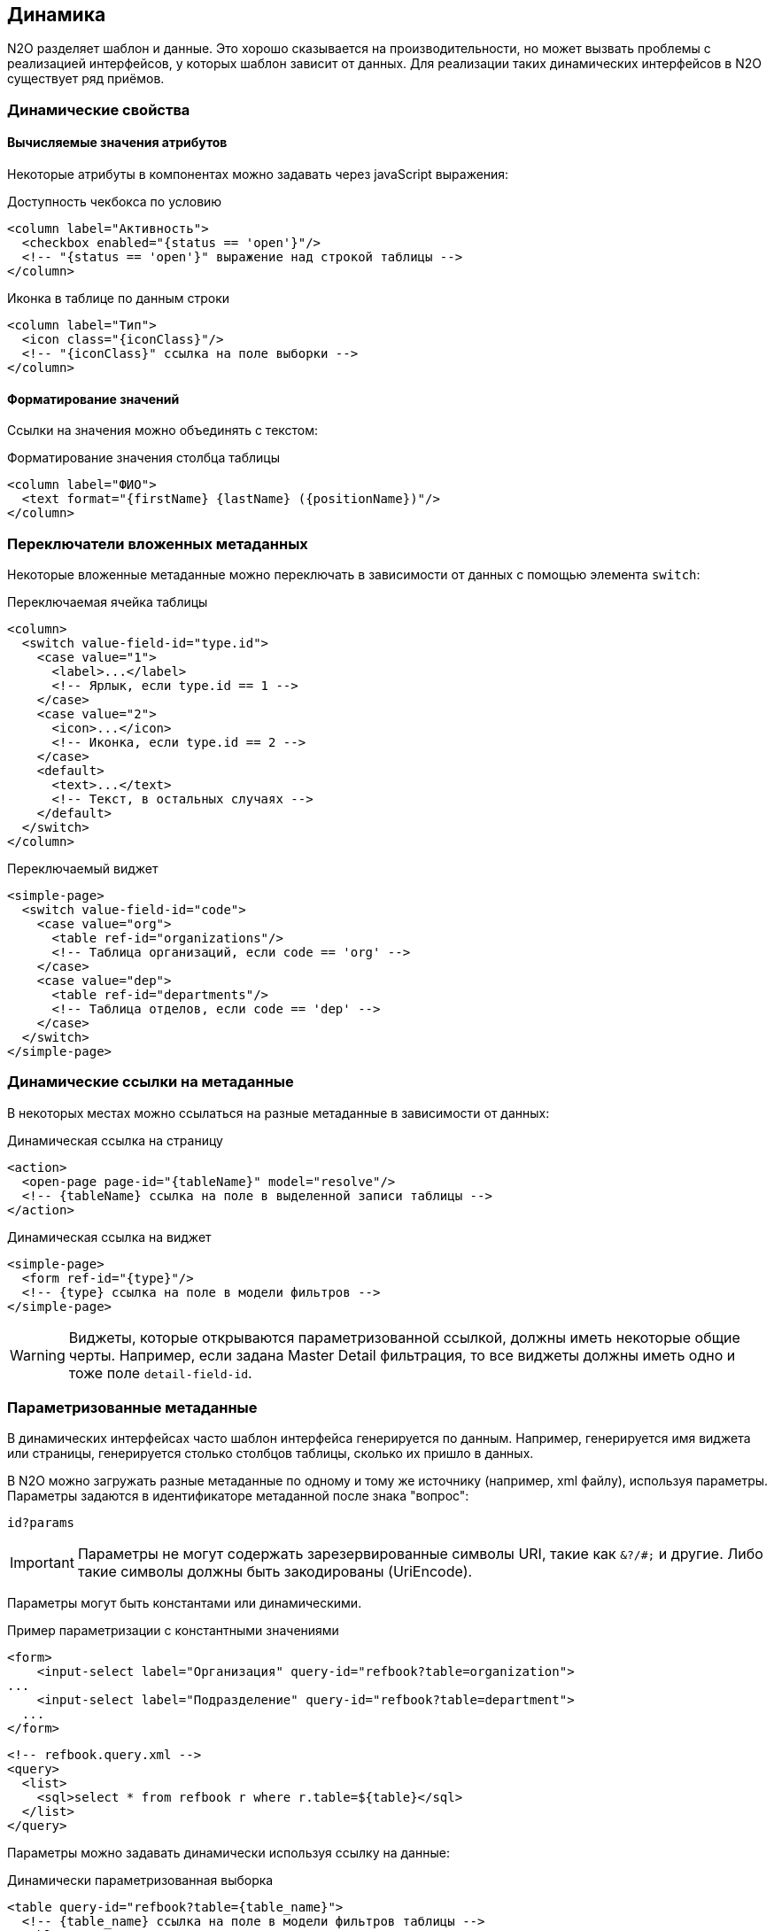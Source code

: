 == Динамика
N2O разделяет шаблон и данные.
Это хорошо сказывается на производительности, но может вызвать проблемы с реализацией интерфейсов, у которых шаблон зависит от данных.
Для реализации таких динамических интерфейсов в N2O существует ряд приёмов.

=== Динамические свойства

==== Вычисляемые значения атрибутов

Некоторые атрибуты в компонентах можно задавать через javaScript выражения:

.Доступность чекбокса по условию
[source,xml]
----
<column label="Активность">
  <checkbox enabled="{status == 'open'}"/>
  <!-- "{status == 'open'}" выражение над строкой таблицы -->
</column>
----

.Иконка в таблице по данным строки
[source,xml]
----
<column label="Тип">
  <icon class="{iconClass}"/>
  <!-- "{iconClass}" ссылка на поле выборки -->
</column>
----

==== Форматирование значений

Ссылки на значения можно объединять с текстом:

.Форматирование значения столбца таблицы
[source,xml]
----
<column label="ФИО">
  <text format="{firstName} {lastName} ({positionName})"/>
</column>
----

=== Переключатели вложенных метаданных
Некоторые вложенные метаданные можно переключать в зависимости от данных с помощью элемента `switch`:

.Переключаемая ячейка таблицы
[source,xml]
----
<column>
  <switch value-field-id="type.id">
    <case value="1">
      <label>...</label>
      <!-- Ярлык, если type.id == 1 -->
    </case>
    <case value="2">
      <icon>...</icon>
      <!-- Иконка, если type.id == 2 -->
    </case>
    <default>
      <text>...</text>
      <!-- Текст, в остальных случаях -->
    </default>
  </switch>
</column>
----

.Переключаемый виджет
[source,xml]
----
<simple-page>
  <switch value-field-id="code">
    <case value="org">
      <table ref-id="organizations"/>
      <!-- Таблица организаций, если code == 'org' -->
    </case>
    <case value="dep">
      <table ref-id="departments"/>
      <!-- Таблица отделов, если code == 'dep' -->
    </case>
  </switch>
</simple-page>
----

=== Динамические ссылки на метаданные
В некоторых местах можно ссылаться на разные метаданные в зависимости от данных:

.Динамическая ссылка на страницу
[source,xml]
----
<action>
  <open-page page-id="{tableName}" model="resolve"/>
  <!-- {tableName} ссылка на поле в выделенной записи таблицы -->
</action>
----

.Динамическая ссылка на виджет
[source,xml]
----
<simple-page>
  <form ref-id="{type}"/>
  <!-- {type} ссылка на поле в модели фильтров -->
</simple-page>
----

[WARNING]
Виджеты, которые открываются параметризованной ссылкой, должны иметь некоторые общие черты.
Например, если задана Master Detail фильтрация, то все виджеты должны иметь одно и тоже поле `detail-field-id`.


=== Параметризованные метаданные
В динамических интерфейсах часто шаблон интерфейса генерируется по данным.
Например, генерируется имя виджета или страницы, генерируется столько столбцов таблицы, сколько их пришло в данных.

В N2O можно загружать разные метаданные по одному и тому же источнику (например, xml файлу), используя параметры.
Параметры задаются в идентификаторе метаданной после знака "вопрос":
----
id?params
----

[IMPORTANT]
Параметры не могут содержать зарезервированные символы URI, такие как `&?/#;` и другие.
Либо такие символы должны быть закодированы (UriEncode).

Параметры могут быть константами или динамическими.

.Пример параметризации с константными значениями
[source,xml]
----
<form>
    <input-select label="Организация" query-id="refbook?table=organization">
...
    <input-select label="Подразделение" query-id="refbook?table=department">
  ...
</form>
----

[source,xml]
----
<!-- refbook.query.xml -->
<query>
  <list>
    <sql>select * from refbook r where r.table=${table}</sql>
  </list>
</query>
----

Параметры можно задавать динамически используя ссылку на данные:

.Динамически параметризованная выборка
[source,xml]
----
<table query-id="refbook?table={table_name}">
  <!-- {table_name} ссылка на поле в модели фильтров таблицы -->
</table>
----

=== Генерация метаданных
В N2O метаданные можно сгенерировать в момент их первой загрузки с помощью провайдеров на языке java.
Для этого необходимо создать реализацию интерфейса `DynamicMetadataProvider`, и зарегистрировать её в качестве Spring Bean.

.Реализация провайдера метаданных на Java
[source,java]
----
@Service
public class MyTableProvider implements DynamicMetadataProvider {
    /**
     * @return Код провайдера
     */
    @Override
    public String getCode() {
        return "myTableProvider";
    }

    /**
     * @param params Параметры провайдера
     * @return Список сгенерированных метаданных
     */
    @Override
    public List<? extends N2oMetadata> provide(String params) {
        ...
    }
    /**
      * @return Типы генерируемых метаданных
      */
    public Collection<Class<? extends N2oMetadata>> getMetadataClasses() {
        return Arrays.asList(N2oTable.class);
    }

}
----

Чтобы сослаться на такую метаданную,
необходимо в качестве идентификатора метаданной указать код провайдера,
а чтобы задать динамические свойства, использовать динамические параметры:

.Ссылка на провайдер таблицы с динамическим параметром
[source,xml]
----
<table ref-id="myTableProvider?{table_name}"/>
<!-- {table_name} ссылка на поле в модели фильтров -->
----
